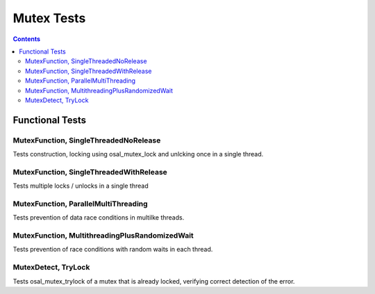 ===========
Mutex Tests
===========

.. contents::
   :depth: 4

Functional Tests
================

MutexFunction, SingleThreadedNoRelease
**************************************

Tests construction, locking using osal_mutex_lock
and unlcking once in a single thread.

MutexFunction, SingleThreadedWithRelease
****************************************

Tests multiple locks / unlocks in a single thread


MutexFunction, ParallelMultiThreading
*************************************

Tests prevention of data race conditions in multilke threads.

MutexFunction, MultithreadingPlusRandomizedWait
***********************************************

Tests prevention of race conditions with random waits in
each thread.

MutexDetect, TryLock
********************

Tests osal_mutex_trylock of a mutex that is already locked,
verifying correct detection of the error.
   
					 
